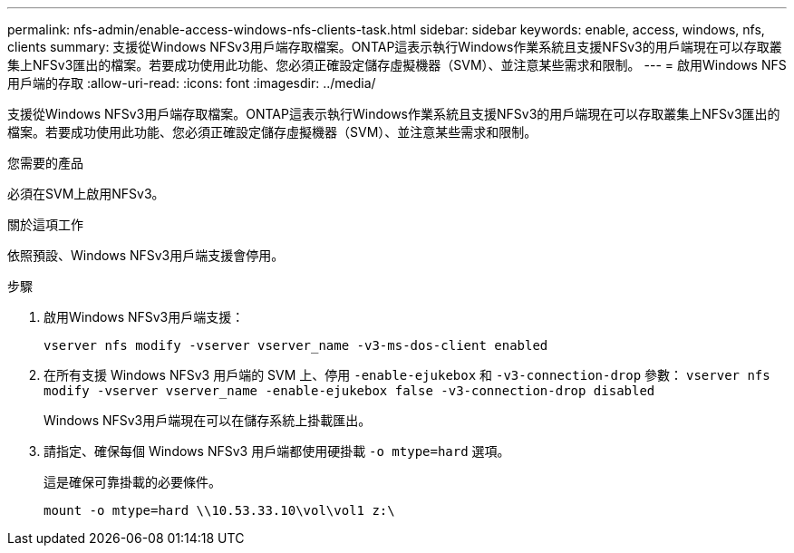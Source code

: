 ---
permalink: nfs-admin/enable-access-windows-nfs-clients-task.html 
sidebar: sidebar 
keywords: enable, access, windows, nfs, clients 
summary: 支援從Windows NFSv3用戶端存取檔案。ONTAP這表示執行Windows作業系統且支援NFSv3的用戶端現在可以存取叢集上NFSv3匯出的檔案。若要成功使用此功能、您必須正確設定儲存虛擬機器（SVM）、並注意某些需求和限制。 
---
= 啟用Windows NFS用戶端的存取
:allow-uri-read: 
:icons: font
:imagesdir: ../media/


[role="lead"]
支援從Windows NFSv3用戶端存取檔案。ONTAP這表示執行Windows作業系統且支援NFSv3的用戶端現在可以存取叢集上NFSv3匯出的檔案。若要成功使用此功能、您必須正確設定儲存虛擬機器（SVM）、並注意某些需求和限制。

.您需要的產品
必須在SVM上啟用NFSv3。

.關於這項工作
依照預設、Windows NFSv3用戶端支援會停用。

.步驟
. 啟用Windows NFSv3用戶端支援：
+
`vserver nfs modify -vserver vserver_name -v3-ms-dos-client enabled`

. 在所有支援 Windows NFSv3 用戶端的 SVM 上、停用 `-enable-ejukebox` 和 `-v3-connection-drop` 參數： `vserver nfs modify -vserver vserver_name -enable-ejukebox false -v3-connection-drop disabled`
+
Windows NFSv3用戶端現在可以在儲存系統上掛載匯出。

. 請指定、確保每個 Windows NFSv3 用戶端都使用硬掛載 `-o mtype=hard` 選項。
+
這是確保可靠掛載的必要條件。

+
`mount -o mtype=hard \\10.53.33.10\vol\vol1 z:\`


